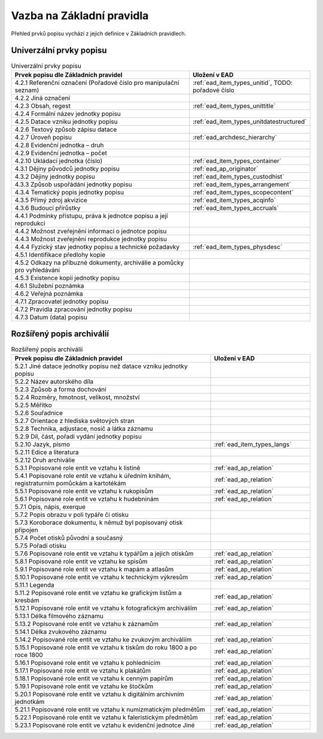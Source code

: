 .. _ead_item_types_overview:

===================================
Vazba na Základní pravidla
===================================

Přehled prvků popisu vychází z jejich 
definice v Základních pravidlech.

Univerzální prvky popisu
=========================

.. list-table:: Univerzální prvky popisu
   :widths: 20 10
   :header-rows: 1

   * - Prvek popisu dle Základních pravidel
     - Uložení v EAD
   * - 4.2.1  Referenční označení (Pořadové číslo pro manipulační seznam)
     - :ref:`ead_item_types_unitid`, TODO: pořadové číslo
   * - 4.2.2 Jiná označení
     - 
   * - 4.2.3 Obsah, regest
     - :ref:`ead_item_types_unittitle`
   * - 4.2.4 Formální název jednotky popisu
     - 
   * - 4.2.5 Datace vzniku jednotky popisu
     - :ref:`ead_item_types_unitdatestructured`
   * - 4.2.6 Textový způsob zápisu datace
     - 
   * - 4.2.7 Úroveň popisu
     - :ref:`ead_archdesc_hierarchy`
   * - 4.2.8 Evidenční jednotka – druh
     - 
   * - 4.2.9 Evidenční jednotka – počet
     - 
   * - 4.2.10 Ukládací jednotka (číslo)
     - :ref:`ead_item_types_container`
   * - 4.3.1 Dějiny původců jednotky popisu
     - :ref:`ead_ap_originator`
   * - 4.3.2 Dějiny jednotky popisu
     - :ref:`ead_item_types_custodhist`
   * - 4.3.3 Způsob uspořádání jednotky popisu
     - :ref:`ead_item_types_arrangement`
   * - 4.3.4 Tematický popis jednotky popisu
     - :ref:`ead_item_types_scopecontent`
   * - 4.3.5 Přímý zdroj akvizice
     - :ref:`ead_item_types_acqinfo`
   * - 4.3.6 Budoucí přírůstky
     - :ref:`ead_item_types_accruals`
   * - 4.4.1 Podmínky přístupu, práva k jednotce popisu a její reprodukci
     - 
   * - 4.4.2 Možnost zveřejnění informací o jednotce popisu
     - 
   * - 4.4.3 Možnost zveřejnění reprodukce jednotky popisu
     - 
   * - 4.4.4 Fyzický stav jednotky popisu a technické požadavky
     - :ref:`ead_item_types_physdesc`
   * - 4.5.1 Identifikace předlohy kopie
     - 
   * - 4.5.2 Odkazy na příbuzné dokumenty, archiválie a pomůcky pro vyhledávání
     - 
   * - 4.5.3 Existence kopií jednotky popisu
     - 
   * - 4.6.1 Služební poznámka
     - 
   * - 4.6.2 Veřejná poznámka
     - 
   * - 4.7.1 Zpracovatel jednotky popisu
     - 
   * - 4.7.2 Pravidla zpracování jednotky popisu
     - 
   * - 4.7.3 Datum (data) popisu
     - 



Rozšířený popis archiválií
============================

.. list-table:: Rozšířený popis archiválií
   :widths: 20 10
   :header-rows: 1

   * - Prvek popisu dle Základních pravidel
     - Uložení v EAD
   * - 5.2.1 Jiné datace jednotky popisu než datace vzniku jednotky popisu
     - 
   * - 5.2.2 Název autorského díla
     - 
   * - 5.2.3 Způsob a forma dochování
     - 
   * - 5.2.4 Rozměry, hmotnost, velikost, množství
     - 
   * - 5.2.5 Měřítko
     - 
   * - 5.2.6 Souřadnice
     - 
   * - 5.2.7 Orientace z hlediska světových stran
     - 
   * - 5.2.8 Technika, adjustace, nosič a látka záznamu
     - 
   * - 5.2.9 Díl, část, pořadí vydání jednotky popisu
     - 
   * - 5.2.10 Jazyk, písmo
     - :ref:`ead_item_types_langs`
   * - 5.2.11 Edice a literatura
     - 
   * - 5.2.12 Druh archiválie
     - 
   * - 5.3.1 Popisované role entit ve vztahu k listině
     - :ref:`ead_ap_relation`
   * - 5.4.1 Popisované role entit ve vztahu k úředním knihám, registraturním pomůckám a kartotékám
     - :ref:`ead_ap_relation`
   * - 5.5.1 Popisované role entit ve vztahu k rukopisům
     - :ref:`ead_ap_relation`
   * - 5.6.1 Popisované role entit ve vztahu k hudebninám
     - :ref:`ead_ap_relation`
   * - 5.7.1 Opis, nápis, exerque
     - 
   * - 5.7.2 Popis obrazu v poli typáře či otisku
     - 
   * - 5.7.3 Koroborace dokumentu, k němuž byl popisovaný otisk připojen
     - 
   * - 5.7.4 Počet otisků původní a současný
     - 
   * - 5.7.5 Pořadí otisku
     - 
   * - 5.7.6 Popisované role entit ve vztahu k typářům a jejich otiskům
     - :ref:`ead_ap_relation`
   * - 5.8.1 Popisované role entit ve vztahu ke spisům
     - :ref:`ead_ap_relation`
   * - 5.9.1 Popisované role entit ve vztahu k mapám a atlasům
     - :ref:`ead_ap_relation`
   * - 5.10.1 Popisované role entit ve vztahu k technickým výkresům
     - :ref:`ead_ap_relation`
   * - 5.11.1 Legenda
     - 
   * - 5.11.2 Popisované role entit ve vztahu ke grafickým listům a kresbám
     - :ref:`ead_ap_relation`
   * - 5.12.1 Popisované role entit ve vztahu k fotografickým archiváliím
     - :ref:`ead_ap_relation`
   * - 5.13.1 Délka filmového záznamu
     - 
   * - 5.13.2 Popisované role entit ve vztahu k záznamům
     - :ref:`ead_ap_relation`
   * - 5.14.1 Délka zvukového záznamu
     - 
   * - 5.14.2 Popisované role entit ve vztahu ke zvukovým archiváliím
     - :ref:`ead_ap_relation`
   * - 5.15.1 Popisované role entit ve vztahu k tiskům do roku 1800 a po roce 1800
     - :ref:`ead_ap_relation`
   * - 5.16.1 Popisované role entit ve vztahu k pohlednicím
     - :ref:`ead_ap_relation`
   * - 5.17.1 Popisované role entit ve vztahu k plakátům
     - :ref:`ead_ap_relation`
   * - 5.18.1 Popisované role entit ve vztahu k cenným papírům
     - :ref:`ead_ap_relation`
   * - 5.19.1 Popisované role entit ve vztahu ke štočkům
     - :ref:`ead_ap_relation`
   * - 5.20.1 Popisované role entit ve vztahu k digitálním archivním jednotkám
     - :ref:`ead_ap_relation`
   * - 5.21.1 Popisované role entit ve vztahu k numizmatickým předmětům
     - :ref:`ead_ap_relation`
   * - 5.22.1 Popisované role entit ve vztahu k faleristickým předmětům
     - :ref:`ead_ap_relation`
   * - 5.23.1 Popisované role entit ve vztahu k evidenční jednotce Jiné
     - :ref:`ead_ap_relation`
